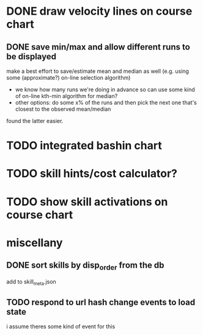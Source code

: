 * DONE draw velocity lines on course chart
** DONE save min/max and allow different runs to be displayed
make a best effort to save/estimate mean and median as well (e.g. using some (approximate?) on-line selection algorithm)
- we know how many runs we're doing in advance so can use some kind of on-line kth-min algorithm for median?
- other options: do some x% of the runs and then pick the next one that's closest to the observed mean/median
found the latter easier.
* TODO integrated bashin chart
* TODO skill hints/cost calculator?
* TODO show skill activations on course chart
* miscellany
** DONE sort skills by disp_order from the db
add to skill_meta.json
** TODO respond to url hash change events to load state
i assume theres some kind of event for this
